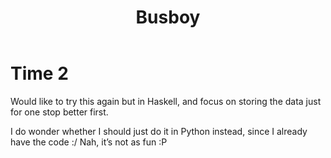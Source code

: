 #+TITLE: Busboy
* Time 2
  Would like to try this again but in Haskell, and focus on storing the data
  just for one stop better first.

  I do wonder whether I should just do it in Python instead, since I already
  have the code :/ Nah, it’s not as fun :P
